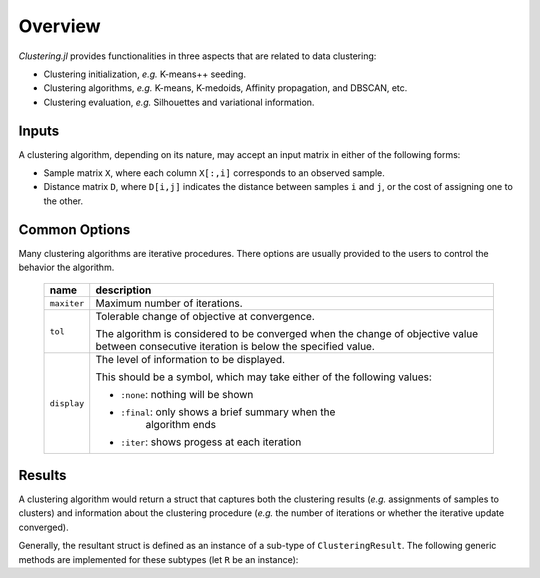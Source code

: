 Overview
==========

*Clustering.jl* provides functionalities in three aspects that are related to data clustering:

- Clustering initialization, *e.g.* K-means++ seeding.
- Clustering algorithms, *e.g.* K-means, K-medoids, Affinity propagation, and DBSCAN, etc. 
- Clustering evaluation, *e.g.* Silhouettes and variational information.

Inputs
---------

A clustering algorithm, depending on its nature, may accept an input matrix in either of the following forms:

- Sample matrix ``X``, where each column ``X[:,i]`` corresponds to an observed sample.
- Distance matrix ``D``, where ``D[i,j]`` indicates the distance between samples ``i`` and ``j``, or the cost of assigning one to the other.


.. _copts:

Common Options
----------------

Many clustering algorithms are iterative procedures. There options are usually provided to the users to control the behavior the algorithm.

    ==============  ===========================================================
     name            description 
    ==============  ===========================================================
     ``maxiter``     Maximum number of iterations. 
    --------------  -----------------------------------------------------------
     ``tol``         Tolerable change of objective at convergence.

                     The algorithm is considered to be converged when the 
                     change of objective value between consecutive iteration
                     is below the specified value.
    --------------  -----------------------------------------------------------
     ``display``     The level of information to be displayed.

                     This should be a symbol, which may take either of the 
                     following values:

                     - ``:none``: nothing will be shown
                     - ``:final``: only shows a brief summary when the
                                   algorithm ends
                     - ``:iter``:  shows progess at each iteration
    ==============  ===========================================================


Results
-----------

A clustering algorithm would return a struct that captures both the clustering results (*e.g.* assignments of samples to clusters) and information about the clustering procedure (*e.g.* the number of iterations or whether the iterative update converged). 

Generally, the resultant struct is defined as an instance of a sub-type of ``ClusteringResult``. The following generic methods are implemented for these subtypes (let ``R`` be an instance):

.. function:: nclusters(R)

    Get the number of clusters

.. function:: assignments(R)

    Get a vector of assignments. 

    Let ``a = assignments(R)``, then ``a[i]`` is the index of the cluster to which the ``i``-th sample is assigned.

.. function:: counts(R)

    Get sample counts of clusters. 

    Let ``c = counts(R)``, then ``c[k]`` is the number of samples assigned to the ``k``-th cluster.

